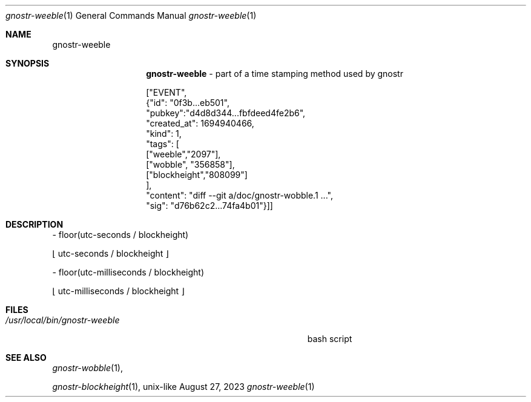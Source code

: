 .\" Modified from man(1) of FreeBSD, the NetBSD mdoc.template and mdoc.samples
.\" See man mdoc for the short list of editing options
.Dd August 27, 2023     \" DATE
.Dt gnostr-weeble 1           \" Program name and manual section number
.Os unix-like
.Sh NAME                 \" Section Header - required - don't modify
.Nm gnostr-weeble
.\" The following lines are read in generating the apropos database.
.\" Use only key words here as the database is built on these.
.\" Use .Nm macro to designate other names for the documented program.
.Sh SYNOPSIS             \" Section Header - required - don't modify
.Nm
- part of a time stamping method used by gnostr

["EVENT",
    {"id": "0f3b...eb501",
    "pubkey":"d4d8d344...fbfdeed4fe2b6",
    "created_at": 1694940466,
    "kind": 1,
    "tags": [
            ["weeble","2097"],
            ["wobble", "356858"],
            ["blockheight","808099"]
            ],
    "content": "diff --git a/doc/gnostr-wobble.1 ...",
    "sig": "d76b62c2...74fa4b01"}]]


.Sh DESCRIPTION          \" Section Header - required - don't modify
.Bl -tag -width "/usr/local/bin/gnostr-weeble        " -compact
        - floor(utc-seconds / blockheight)

          \[lf] utc-seconds / blockheight \[rf]


        - floor(utc-milliseconds / blockheight)

          \[lf] utc-milliseconds / blockheight \[rf]

.El
.Sh FILES

.Bl -tag -width "/usr/local/bin/gnostr-weeble        " -compact
.It Pa /usr/local/bin/gnostr-weeble
bash script
.El                      \" Ends the list
.Sh SEE ALSO

.Xr gnostr-wobble 1 ,

.Xr gnostr-blockheight 1 ,
